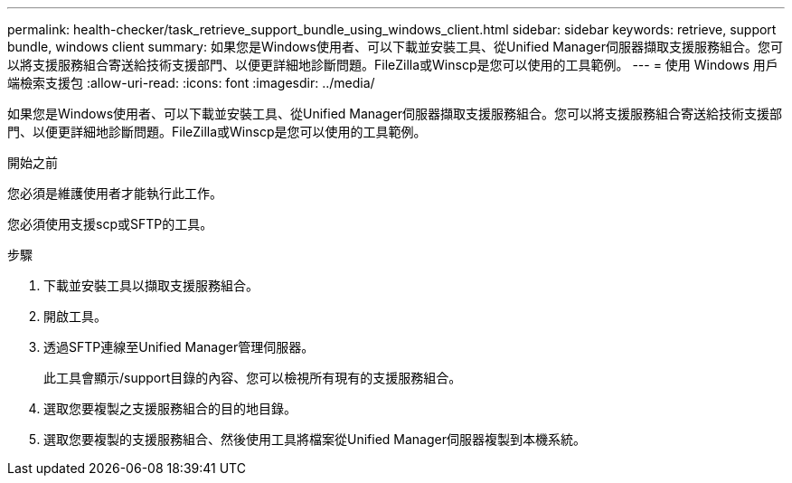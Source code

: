 ---
permalink: health-checker/task_retrieve_support_bundle_using_windows_client.html 
sidebar: sidebar 
keywords: retrieve, support bundle, windows client 
summary: 如果您是Windows使用者、可以下載並安裝工具、從Unified Manager伺服器擷取支援服務組合。您可以將支援服務組合寄送給技術支援部門、以便更詳細地診斷問題。FileZilla或Winscp是您可以使用的工具範例。 
---
= 使用 Windows 用戶端檢索支援包
:allow-uri-read: 
:icons: font
:imagesdir: ../media/


[role="lead"]
如果您是Windows使用者、可以下載並安裝工具、從Unified Manager伺服器擷取支援服務組合。您可以將支援服務組合寄送給技術支援部門、以便更詳細地診斷問題。FileZilla或Winscp是您可以使用的工具範例。

.開始之前
您必須是維護使用者才能執行此工作。

您必須使用支援scp或SFTP的工具。

.步驟
. 下載並安裝工具以擷取支援服務組合。
. 開啟工具。
. 透過SFTP連線至Unified Manager管理伺服器。
+
此工具會顯示/support目錄的內容、您可以檢視所有現有的支援服務組合。

. 選取您要複製之支援服務組合的目的地目錄。
. 選取您要複製的支援服務組合、然後使用工具將檔案從Unified Manager伺服器複製到本機系統。

